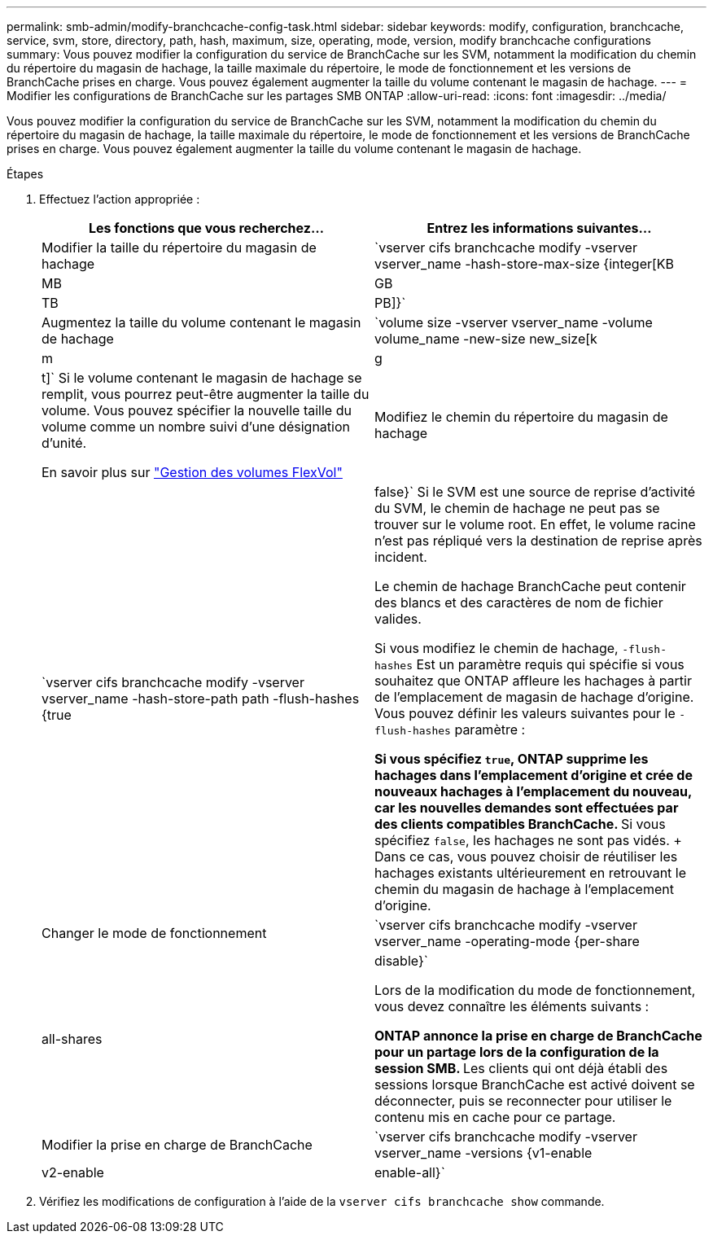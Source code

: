 ---
permalink: smb-admin/modify-branchcache-config-task.html 
sidebar: sidebar 
keywords: modify, configuration, branchcache, service, svm, store, directory, path, hash, maximum, size, operating, mode, version, modify branchcache configurations 
summary: Vous pouvez modifier la configuration du service de BranchCache sur les SVM, notamment la modification du chemin du répertoire du magasin de hachage, la taille maximale du répertoire, le mode de fonctionnement et les versions de BranchCache prises en charge. Vous pouvez également augmenter la taille du volume contenant le magasin de hachage. 
---
= Modifier les configurations de BranchCache sur les partages SMB ONTAP
:allow-uri-read: 
:icons: font
:imagesdir: ../media/


[role="lead"]
Vous pouvez modifier la configuration du service de BranchCache sur les SVM, notamment la modification du chemin du répertoire du magasin de hachage, la taille maximale du répertoire, le mode de fonctionnement et les versions de BranchCache prises en charge. Vous pouvez également augmenter la taille du volume contenant le magasin de hachage.

.Étapes
. Effectuez l'action appropriée :
+
|===
| Les fonctions que vous recherchez... | Entrez les informations suivantes... 


 a| 
Modifier la taille du répertoire du magasin de hachage
 a| 
`vserver cifs branchcache modify -vserver vserver_name -hash-store-max-size {integer[KB|MB|GB|TB|PB]}`



 a| 
Augmentez la taille du volume contenant le magasin de hachage
 a| 
`volume size -vserver vserver_name -volume volume_name -new-size new_size[k|m|g|t]`     Si le volume contenant le magasin de hachage se remplit, vous pourrez peut-être augmenter la taille du volume. Vous pouvez spécifier la nouvelle taille du volume comme un nombre suivi d'une désignation d'unité.

En savoir plus sur link:../volumes/commands-manage-flexvol-volumes-reference.html["Gestion des volumes FlexVol"]



 a| 
Modifiez le chemin du répertoire du magasin de hachage
 a| 
`vserver cifs branchcache modify -vserver vserver_name -hash-store-path path -flush-hashes {true|false}`     Si le SVM est une source de reprise d'activité du SVM, le chemin de hachage ne peut pas se trouver sur le volume root. En effet, le volume racine n'est pas répliqué vers la destination de reprise après incident.

Le chemin de hachage BranchCache peut contenir des blancs et des caractères de nom de fichier valides.

Si vous modifiez le chemin de hachage, `-flush-hashes` Est un paramètre requis qui spécifie si vous souhaitez que ONTAP affleure les hachages à partir de l'emplacement de magasin de hachage d'origine. Vous pouvez définir les valeurs suivantes pour le `-flush-hashes` paramètre :

** Si vous spécifiez `true`, ONTAP supprime les hachages dans l'emplacement d'origine et crée de nouveaux hachages à l'emplacement du nouveau, car les nouvelles demandes sont effectuées par des clients compatibles BranchCache.
** Si vous spécifiez `false`, les hachages ne sont pas vidés.
+
Dans ce cas, vous pouvez choisir de réutiliser les hachages existants ultérieurement en retrouvant le chemin du magasin de hachage à l'emplacement d'origine.





 a| 
Changer le mode de fonctionnement
 a| 
`vserver cifs branchcache modify -vserver vserver_name -operating-mode {per-share|all-shares|disable}`

Lors de la modification du mode de fonctionnement, vous devez connaître les éléments suivants :

** ONTAP annonce la prise en charge de BranchCache pour un partage lors de la configuration de la session SMB.
** Les clients qui ont déjà établi des sessions lorsque BranchCache est activé doivent se déconnecter, puis se reconnecter pour utiliser le contenu mis en cache pour ce partage.




 a| 
Modifier la prise en charge de BranchCache
 a| 
`vserver cifs branchcache modify -vserver vserver_name -versions {v1-enable|v2-enable|enable-all}`

|===
. Vérifiez les modifications de configuration à l'aide de la `vserver cifs branchcache show` commande.

